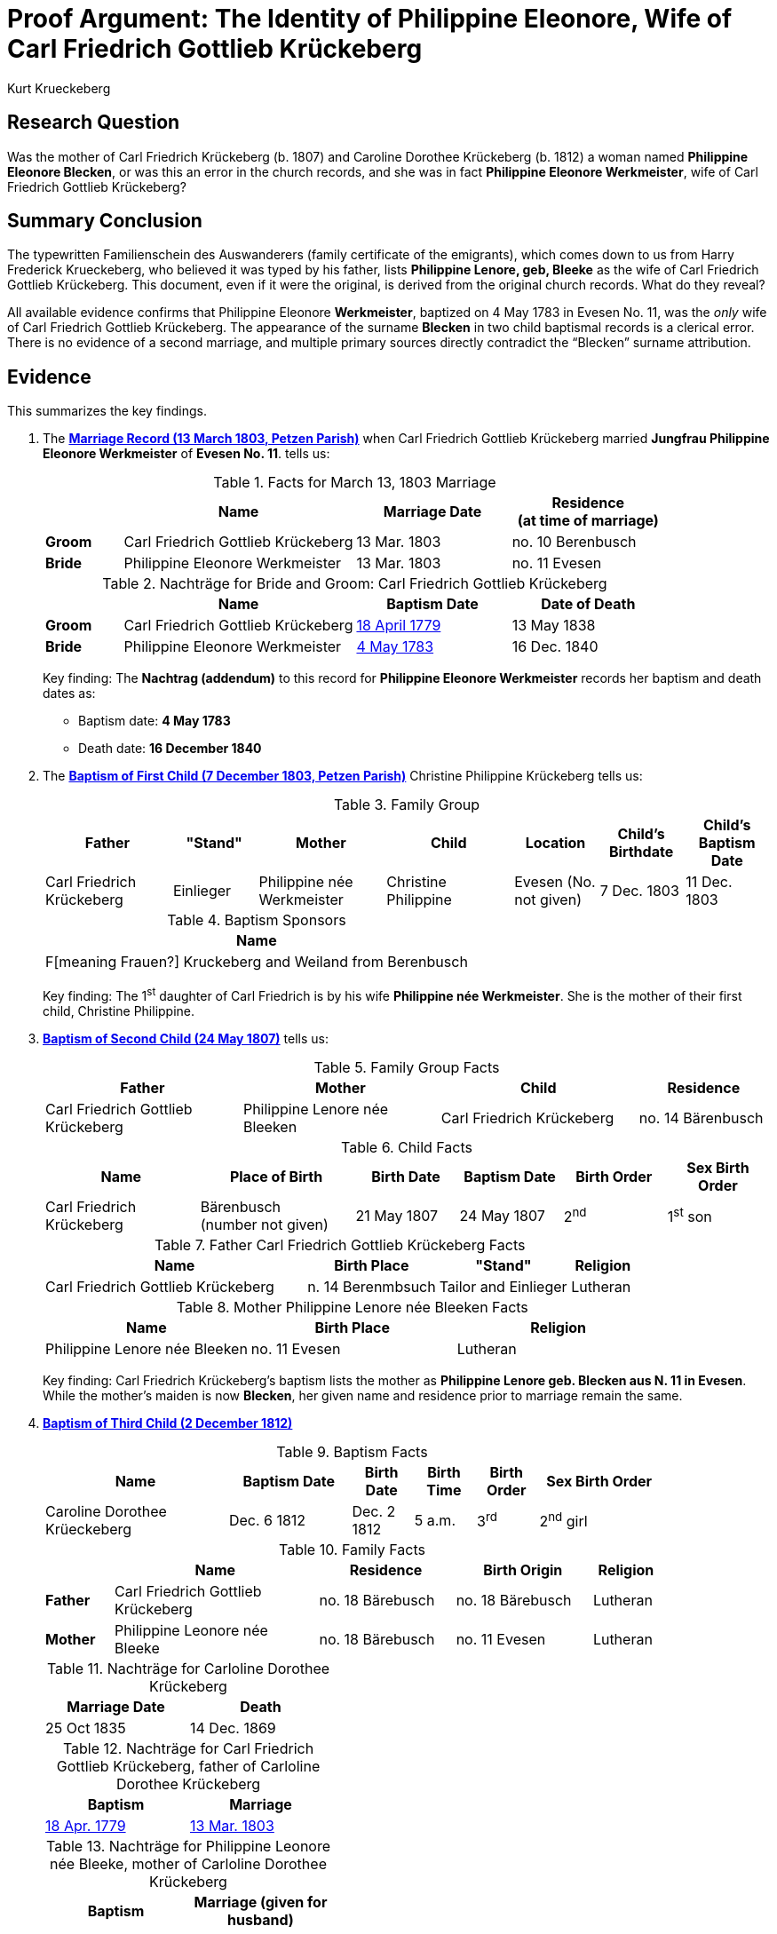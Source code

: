 = Proof Argument: The Identity of Philippine Eleonore, Wife of Carl Friedrich Gottlieb Krückeberg
:author: Kurt Krueckeberg
:date: 2025-06-29

== Research Question

Was the mother of Carl Friedrich Krückeberg (b. 1807) and Caroline Dorothee
Krückeberg (b. 1812) a woman named *Philippine Eleonore Blecken*, or was this
an error in the church records, and she was in fact *Philippine Eleonore
Werkmeister*, wife of Carl Friedrich Gottlieb Krückeberg?

== Summary Conclusion

The typewritten Familienschein des Auswanderers (family certificate of the emigrants),
which comes down to us from Harry Frederick Krueckeberg, who believed it was typed
by his father, lists *Philippine Lenore, geb, Bleeke* as the wife of Carl
Friedrich Gottlieb Krückeberg. This document, even if it were the original, is
derived from the original church records. What do they reveal?

All available evidence confirms that Philippine Eleonore *Werkmeister*,
baptized on 4 May 1783 in Evesen No. 11, was the _only_ wife of Carl Friedrich
Gottlieb Krückeberg. The appearance of the surname *Blecken* in two child
baptismal records is a clerical error. There is no evidence of a second
marriage, and multiple primary sources directly contradict the “Blecken”
surname attribution.

== Evidence

This summarizes the key findings.

. The xref:petzen:petzen-band2-image12-3.adoc[*Marriage Record (13 March 1803, Petzen Parish)*] when 
Carl Friedrich Gottlieb Krückeberg married *Jungfrau Philippine Eleonore Werkmeister* of *Evesen No. 11*. 
tells us:
+
.Facts for March 13, 1803 Marriage
[%header,cols="1,3,2,2"]
|===
||Name|Marriage Date|Residence +
(at time of marriage)

|*Groom*|Carl Friedrich Gottlieb Krückeberg|13 Mar. 1803|no. 10 Berenbusch

|*Bride*|Philippine Eleonore Werkmeister|13 Mar. 1803|no. 11 Evesen
|===

+
.Nachträge for Bride and Groom: Carl Friedrich Gottlieb Krückeberg 
[cols="1,3,2,2"]
|===
||Name|Baptism Date|Date of Death

|*Groom*|Carl Friedrich Gottlieb Krückeberg|xref:petzen:petzen-band1a-image264.adoc[18 April 1779]|13 May 1838
                                            
|*Bride*|Philippine Eleonore Werkmeister|xref:petzen:petzen-band1a-image287.adoc[4 May 1783]|16 Dec. 1840
|===
+
[.underline]#Key finding#: The **Nachtrag (addendum)** to this record for *Philippine Eleonore Werkmeister* records
her baptism and death dates as:

* Baptism date: *4 May 1783*
* Death date: *16 December 1840*

. The xref:petzen:petzen-band2-image82-2.adoc[*Baptism of First Child (7 December 1803, Petzen Parish)*]  
Christine Philippine Krückeberg tells us:
+
.Family Group
[cols="3,2,3,3,2,2,2"]
|===
|Father|"Stand"|Mother|Child|Location|Child's Birthdate|Child's Baptism Date

|Carl Friedrich Krückeberg|Einlieger|Philippine née Werkmeister|Christine Philippine|Evesen 
(No. not given)|7 Dec. 1803|11 Dec. 1803
|===
+
.Baptism Sponsors
[%header]
|===
|Name

|F[meaning Frauen?] Kruckeberg and Weiland from Berenbusch
|===
+
[.underline]#Key finding#: The 1^st^ daughter of Carl Friedrich is by his wife *Philippine née Werkmeister*.
She is the mother of their first child, Christine Philippine.

. xref:petzen:petzen-band2-image96.adoc[*Baptism of Second Child (24 May 1807)*]  
tells us:
+
.Family Group Facts
[%header,cols="3,3,3,2"]
|===
|Father|Mother|Child|Residence

|Carl Friedrich Gottlieb Krückeberg|Philippine Lenore née Bleeken|Carl Friedrich Krückeberg|no. 14 Bärenbusch
|===
+
.Child Facts
[%header,cols="3,3,2,2,2,2"]
|===
|Name|Place of Birth|Birth Date|Baptism Date|Birth Order|Sex Birth Order

|Carl Friedrich Krückeberg|Bärenbusch +
(number not given)|21 May 1807|24 May 1807|2^nd^|1^st^ son
|===
+
.Father Carl Friedrich Gottlieb Krückeberg Facts
[%header,cols="4,2,2,1"]
|===
|Name|Birth Place|"Stand"|Religion

|Carl Friedrich Gottlieb Krückeberg|n. 14 Berenmbsuch|Tailor and Einlieger|Lutheran
|===
+
.Mother Philippine Lenore née Bleeken Facts
[%header]
|===
|Name|Birth Place|Religion

|Philippine Lenore née Bleeken|no. 11 Evesen|Lutheran
|===
+
[.underline]#Key finding#: Carl Friedrich Krückeberg’s baptism lists the mother as *Philippine Lenore geb. Blecken aus N. 11 in Evesen*.
While the mother's maiden is now *Blecken*, her given name and residence prior to marriage remain the same.

. xref:petzen:petzen-band2-image125-entry31.adoc[*Baptism of Third Child (2 December 1812)*]  
+
.Baptism Facts
[%header,cols="3,2,1,1,1,2",width="85%"]
|===
|Name|Baptism Date|Birth Date|Birth Time|Birth Order|Sex Birth Order

|Caroline Dorothee Krüeckeberg|Dec. 6 1812|Dec. 2 1812|5 a.m.|3^rd^|2^nd^ girl
|===
+
.Family Facts
[%header,cols="1,3,2,2,1",width="85%"]
|===
||Name|Residence|Birth Origin|Religion

|*Father*|Carl Friedrich Gottlieb Krückeberg|no. 18 Bärebusch|no. 18 Bärebusch|Lutheran

|*Mother*|Philippine Leonore née Bleeke|no. 18 Bärebusch|no. 11 Evesen|Lutheran
|===
+
.Nachträge for Carloline Dorothee Krückeberg   
[width="40%"]
|===
|Marriage Date|Death

|25 Oct 1835|14 Dec. 1869
|===
+
.Nachträge for Carl Friedrich Gottlieb Krückeberg, father of Carloline Dorothee Krückeberg
[width="40%"]
|===
|Baptism|Marriage

|xref:petzen:petzen-band1a-image264.adoc[18 Apr. 1779]|xref:petzen:petzen-band2-image12-3.adoc[13 Mar. 1803]
|===
+
.Nachträge for Philippine Leonore née Bleeke, mother of Carloline Dorothee Krückeberg
[width="40%"]
|===
|Baptism|Marriage (given for husband)

|xref:petzen:petzen-band1a-image287[4 May 1783]|xref:petzen:petzen-band2-image12-3[13 Mar 1803]
|===
+
[.underline]#Key finding#: Caroline Dorothee Krückeberg’s baptism also lists the mother as *Philippine Leonore geb. Blecken aus N. 11 in Evesen*.  
An addendum below this entry states: *“get. 4.5.83”* (baptized 4 May 1783) and . Thus: The mother's given name, her residence prior to marriage,
her baptism date (as

. xref:petzen:petzen-band1a-image287.adoc[*Baptism Record (4 May 1783, Evesen Parish)*]  
*Philippina Eleonore Werkmeister*, daughter of *Tönnies Werkmeister* of *Evesen No. 11*.

. xref:families:krueckeberg.adoc[*Familienschein (Family Certificate)*]  
Lists the mother as *Philippine Leonore, geb. Bleeken, von N. 11 in Evesen*.  
This is a derivative summary reflecting the inconsistent primary records.

== Negative Evidence and Absence of Conflicting Facts

- No burial record exists for a first wife (Werkmeister) prior to 1807.
- No second marriage record exists for Carl Friedrich Gottlieb Krückeberg.
- House number *Evesen 11* is identical in all records — unlikely if a different woman had entered the household.
- First and middle names, baptism date, and residence are all consistent across all entries — only the surname varies.

== Analysis

The 1803 marriage, the 1803 baptism of the first child, and the 1783 baptism of
Philippine Eleonore Werkmeister are internally consistent and refer to the same
individual.

The use of the surname *Blecken/Bleeken* in 1807 and 1812 appears to be a
clerical mistake, perhaps repeated due to copying or memory. Such mistakes are
not uncommon in 19th-century rural German church records.

The addendum in the 1812 baptism (“get. 4.5.83”) is especially significant: no
child with the surname Blecken was baptized on that datein Pertzen. Only *Philippine
Eleonore Werkmeister* matches.

== Conclusion

All consistent, original, and corrected records confirm that *Philippine
Eleonore Werkmeister* (baptized 4 May 1783, d. 16 December 1840) was the *only
wife* of Carl Friedrich Gottlieb Krückeberg.

The instances of her maiden name being listed as *Blecken* are clerical errors.
Therefore, the mother of Christine Philippine (1803), Carl Friedrich (1807),
and Caroline Dorothee (1812) was *Philippine Eleonore Werkmeister*.

== Evaluation of Alternative Hypothesis: Divorce and Remarriage to a Second "Philippine Eleonore"

An alternative hypothesis might suggest that Carl Friedrich Gottlieb Krückeberg
divorced his first wife, *Philippine Eleonore Werkmeister*, and married a
second woman who coincidentally had the same given names, *Philippine
Eleonore*, but a different surname, *Blecken*. It could be further proposed
that this second marriage occurred in a different parish, which is why no
second marriage record appears in the Petzen church book.

While theoretically possible, this hypothesis is effectively disproven by the evidence:

- Divorce in early 19th-century Schaumburg-Lippe, though legally permitted in Lutheran regions, was extremely rare, required court proceedings, and was generally recorded or annotated in church registers. No such annotation or divorce record exists in this case.

- The *Nachtrag* (addendum) to the 1803 marriage record of Carl Friedrich Gottlieb Krückeberg and *Philippine Eleonore Werkmeister* provides both her baptism date (4 May 1783) and her death date (16 December 1840). This indicates that the original marriage remained valid throughout her life and that no second wife entered the household.

- All records that mention *Philippine Eleonore Blecken* also include the house number *Evesen No. 11* and, most notably, the exact same baptism date: *4 May 1783*. This date matches only one known individual in the parish — *Philippine Eleonore Werkmeister*.

- No baptism record exists for a *Philippine Eleonore Blecken* on or near that date. Thus, it is not possible that a second woman of that name and birthdate existed in Evesen.

- The theory would require an improbable coincidence: that two women named *Philippine Eleonore*, born on the same day, lived in the same house, and married the same man without any contemporary record of divorce or remarriage. This stretches plausibility far beyond what the evidence can support.

This alternative is therefore dismissed. The totality of the documentary evidence — including the baptism, marriage, and death records, as well as the internal consistency of place, name, and birthdate — confirms that the mother of all three children was *Philippine Eleonore Werkmeister*. The use of the surname *Blecken* in the 1807 and 1812 baptism entries must be regarded as a clerical error.

